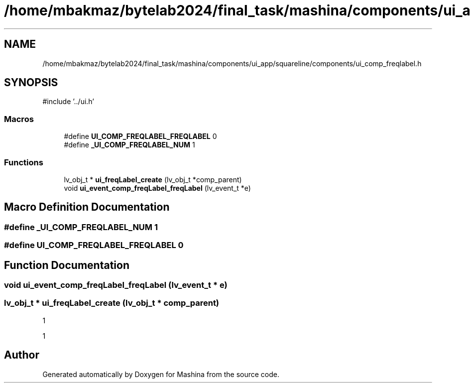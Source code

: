 .TH "/home/mbakmaz/bytelab2024/final_task/mashina/components/ui_app/squareline/components/ui_comp_freqlabel.h" 3 "Version ." "Mashina" \" -*- nroff -*-
.ad l
.nh
.SH NAME
/home/mbakmaz/bytelab2024/final_task/mashina/components/ui_app/squareline/components/ui_comp_freqlabel.h
.SH SYNOPSIS
.br
.PP
\fR#include '\&.\&./ui\&.h'\fP
.br

.SS "Macros"

.in +1c
.ti -1c
.RI "#define \fBUI_COMP_FREQLABEL_FREQLABEL\fP   0"
.br
.ti -1c
.RI "#define \fB_UI_COMP_FREQLABEL_NUM\fP   1"
.br
.in -1c
.SS "Functions"

.in +1c
.ti -1c
.RI "lv_obj_t * \fBui_freqLabel_create\fP (lv_obj_t *comp_parent)"
.br
.ti -1c
.RI "void \fBui_event_comp_freqLabel_freqLabel\fP (lv_event_t *e)"
.br
.in -1c
.SH "Macro Definition Documentation"
.PP 
.SS "#define _UI_COMP_FREQLABEL_NUM   1"

.SS "#define UI_COMP_FREQLABEL_FREQLABEL   0"

.SH "Function Documentation"
.PP 
.SS "void ui_event_comp_freqLabel_freqLabel (lv_event_t * e)"

.SS "lv_obj_t * ui_freqLabel_create (lv_obj_t * comp_parent)"
1

.PP
1
.SH "Author"
.PP 
Generated automatically by Doxygen for Mashina from the source code\&.
